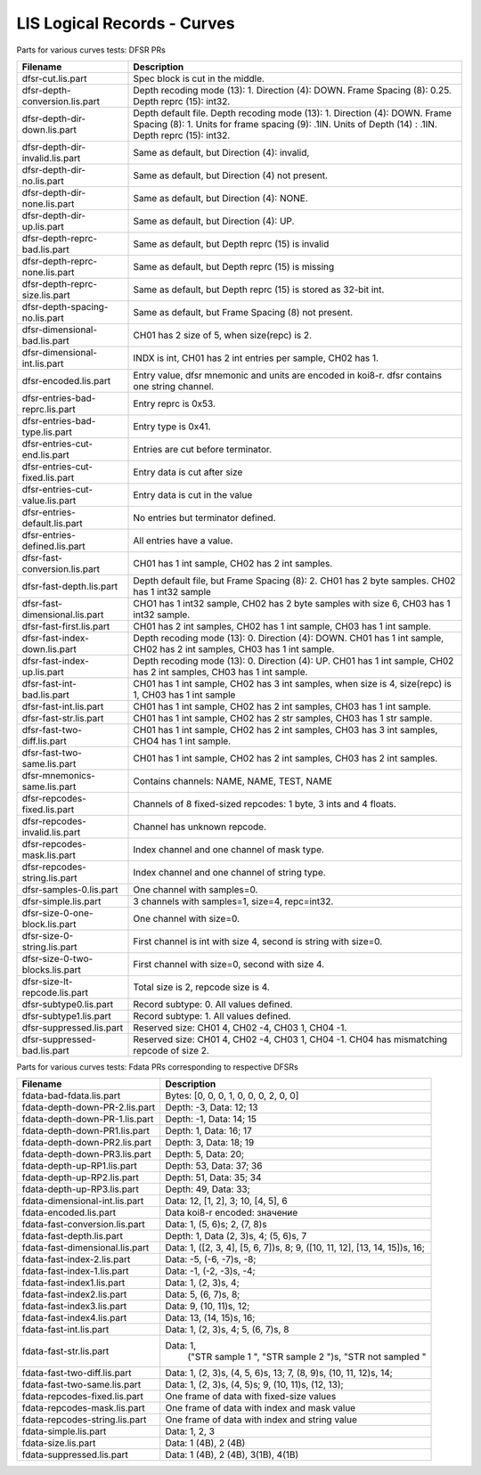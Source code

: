 LIS Logical Records - Curves
============================

Parts for various curves tests: DFSR PRs

=============================== ================================================
Filename                        Description
=============================== ================================================
dfsr-cut.lis.part               Spec block is cut in the middle.
dfsr-depth-conversion.lis.part  Depth recoding mode (13): 1.
                                Direction (4): DOWN. Frame Spacing (8): 0.25.
                                Depth reprc (15): int32.
dfsr-depth-dir-down.lis.part    Depth default file. Depth recoding mode (13): 1.
                                Direction (4): DOWN. Frame Spacing (8): 1.
                                Units for frame spacing (9): .1IN. Units of
                                Depth (14) : .1IN. Depth reprc (15): int32.
dfsr-depth-dir-invalid.lis.part Same as default, but Direction (4): invalid,
dfsr-depth-dir-no.lis.part      Same as default, but Direction (4) not present.
dfsr-depth-dir-none.lis.part    Same as default, but Direction (4): NONE.
dfsr-depth-dir-up.lis.part      Same as default, but Direction (4): UP.
dfsr-depth-reprc-bad.lis.part   Same as default, but Depth reprc (15) is invalid
dfsr-depth-reprc-none.lis.part  Same as default, but Depth reprc (15) is missing
dfsr-depth-reprc-size.lis.part  Same as default, but Depth reprc (15) is stored
                                as 32-bit int.
dfsr-depth-spacing-no.lis.part  Same as default, but Frame Spacing (8) not
                                present.
dfsr-dimensional-bad.lis.part   CH01 has 2 size of 5, when size(repc) is 2.
dfsr-dimensional-int.lis.part   INDX is int, CH01 has 2 int entries per sample,
                                CH02 has 1.
dfsr-encoded.lis.part           Entry value, dfsr mnemonic and units are encoded
                                in koi8-r. dfsr contains one string channel.
dfsr-entries-bad-reprc.lis.part Entry reprc is 0x53.
dfsr-entries-bad-type.lis.part  Entry type is 0x41.
dfsr-entries-cut-end.lis.part   Entries are cut before terminator.
dfsr-entries-cut-fixed.lis.part Entry data is cut after size
dfsr-entries-cut-value.lis.part Entry data is cut in the value
dfsr-entries-default.lis.part   No entries but terminator defined.
dfsr-entries-defined.lis.part   All entries have a value.
dfsr-fast-conversion.lis.part   CH01 has 1 int sample, CH02 has 2 int samples.
dfsr-fast-depth.lis.part        Depth default file, but Frame Spacing (8): 2.
                                CH01 has 2 byte samples. CH02 has 1 int32 sample
dfsr-fast-dimensional.lis.part  CHO1 has 1 int32 sample, CH02 has 2 byte samples
                                with size 6, CH03 has 1 int32 sample.
dfsr-fast-first.lis.part        CH01 has 2 int samples, CH02 has 1 int sample,
                                CH03 has 1 int sample.
dfsr-fast-index-down.lis.part   Depth recoding mode (13): 0. Direction (4):
                                DOWN. CH01 has 1 int sample, CH02 has 2 int
                                samples, CH03 has 1 int sample.
dfsr-fast-index-up.lis.part     Depth recoding mode (13): 0. Direction (4):
                                UP. CH01 has 1 int sample, CH02 has 2 int
                                samples, CH03 has 1 int sample.
dfsr-fast-int-bad.lis.part      CH01 has 1 int sample, CH02 has 3 int samples,
                                when size is 4, size(repc) is 1, CH03 has 1 int
                                sample
dfsr-fast-int.lis.part          CH01 has 1 int sample, CH02 has 2 int samples,
                                CH03 has 1 int sample.
dfsr-fast-str.lis.part          CH01 has 1 int sample, CH02 has 2 str samples,
                                CH03 has 1 str sample.
dfsr-fast-two-diff.lis.part     CH01 has 1 int sample, CH02 has 2 int samples,
                                CH03 has 3 int samples, CHO4 has 1 int sample.
dfsr-fast-two-same.lis.part     CH01 has 1 int sample, CH02 has 2 int samples,
                                CH03 has 2 int samples.
dfsr-mnemonics-same.lis.part    Contains channels: NAME, NAME, TEST, NAME
dfsr-repcodes-fixed.lis.part    Channels of 8 fixed-sized repcodes: 1 byte,
                                3 ints and 4 floats.
dfsr-repcodes-invalid.lis.part  Channel has unknown repcode.
dfsr-repcodes-mask.lis.part     Index channel and one channel of mask type.
dfsr-repcodes-string.lis.part   Index channel and one channel of string type.
dfsr-samples-0.lis.part         One channel with samples=0.
dfsr-simple.lis.part            3 channels with samples=1, size=4, repc=int32.
dfsr-size-0-one-block.lis.part  One channel with size=0.
dfsr-size-0-string.lis.part     First channel is int with size 4, second is
                                string with size=0.
dfsr-size-0-two-blocks.lis.part First channel with size=0, second with size 4.
dfsr-size-lt-repcode.lis.part   Total size is 2, repcode size is 4.
dfsr-subtype0.lis.part          Record subtype: 0. All values defined.
dfsr-subtype1.lis.part          Record subtype: 1. All values defined.
dfsr-suppressed.lis.part        Reserved size: CH01 4, CH02 -4, CH03 1, CH04 -1.
dfsr-suppressed-bad.lis.part    Reserved size: CH01 4, CH02 -4, CH03 1, CH04 -1.
                                CH04 has mismatching repcode of size 2.
=============================== ================================================

Parts for various curves tests: Fdata PRs corresponding to respective DFSRs

=============================== ================================================
Filename                        Description
=============================== ================================================
fdata-bad-fdata.lis.part        Bytes: [0, 0, 0, 1, 0, 0, 0, 2, 0, 0]
fdata-depth-down-PR-2.lis.part  Depth: -3, Data: 12; 13
fdata-depth-down-PR-1.lis.part  Depth: -1, Data: 14; 15
fdata-depth-down-PR1.lis.part   Depth: 1, Data: 16; 17
fdata-depth-down-PR2.lis.part   Depth: 3, Data: 18; 19
fdata-depth-down-PR3.lis.part   Depth: 5, Data: 20;
fdata-depth-up-RP1.lis.part     Depth: 53, Data: 37; 36
fdata-depth-up-RP2.lis.part     Depth: 51, Data: 35; 34
fdata-depth-up-RP3.lis.part     Depth: 49, Data: 33;
fdata-dimensional-int.lis.part  Data: 12, [1, 2], 3; 10, [4, 5], 6
fdata-encoded.lis.part          Data koi8-r encoded: значение
fdata-fast-conversion.lis.part  Data: 1, (5, 6)s; 2, (7, 8)s
fdata-fast-depth.lis.part       Depth: 1, Data (2, 3)s, 4; (5, 6)s, 7
fdata-fast-dimensional.lis.part Data: 1, ([2, 3, 4], [5, 6, 7])s, 8;
                                9, ([10, 11, 12], [13, 14, 15])s, 16;
fdata-fast-index-2.lis.part     Data: -5, (-6, -7)s, -8;
fdata-fast-index-1.lis.part     Data: -1, (-2, -3)s, -4;
fdata-fast-index1.lis.part      Data: 1, (2, 3)s, 4;
fdata-fast-index2.lis.part      Data: 5, (6, 7)s, 8;
fdata-fast-index3.lis.part      Data: 9, (10, 11)s, 12;
fdata-fast-index4.lis.part      Data: 13, (14, 15)s, 16;
fdata-fast-int.lis.part         Data: 1, (2, 3)s, 4; 5, (6, 7)s, 8
fdata-fast-str.lis.part         Data: 1,
                                      ("STR sample 1    ", "STR sample 2    ")s,
                                      "STR not sampled "
fdata-fast-two-diff.lis.part    Data: 1, (2, 3)s, (4, 5, 6)s, 13;
                                7, (8, 9)s, (10, 11, 12)s, 14;
fdata-fast-two-same.lis.part    Data: 1, (2, 3)s, (4, 5)s;
                                9, (10, 11)s, (12, 13);
fdata-repcodes-fixed.lis.part   One frame of data with fixed-size values
fdata-repcodes-mask.lis.part    One frame of data with index and mask value
fdata-repcodes-string.lis.part  One frame of data with index and string value
fdata-simple.lis.part           Data: 1, 2, 3
fdata-size.lis.part             Data: 1 (4B), 2 (4B)
fdata-suppressed.lis.part       Data: 1 (4B), 2 (4B), 3(1B), 4(1B)
=============================== ================================================


